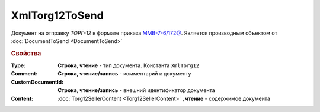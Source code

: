 XmlTorg12ToSend
===============

Документ на отправку *ТОРГ-12* в формате приказа `ММВ-7-6/172@ <https://normativ.kontur.ru/document?moduleId=1&documentId=261859&rangeId=83283>`_.
Является производным объектом от :doc:`DocumentToSend <DocumentToSend>`

.. versionadded:: 5.5.0


.. rubric:: Свойства

:Type:
  **Строка, чтение** - тип документа. Константа ``XmlTorg12``

:Comment:
  **Строка, чтение/запись** - комментарий к документу

:CustomDocumentId:
  **Строка, чтение/запись** - внешний идентификатор документа

:Content:
  :doc:`Torg12SellerContent <Torg12SellerContent>` **, чтение** - содержимое документа
